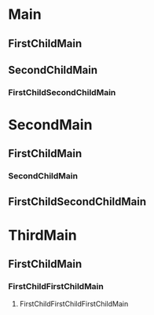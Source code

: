 * Main
** FirstChildMain
** SecondChildMain
*** FirstChildSecondChildMain
* SecondMain
** FirstChildMain
*** SecondChildMain
** FirstChildSecondChildMain
* ThirdMain
** FirstChildMain
*** FirstChildFirstChildMain
**** FirstChildFirstChildFirstChildMain
